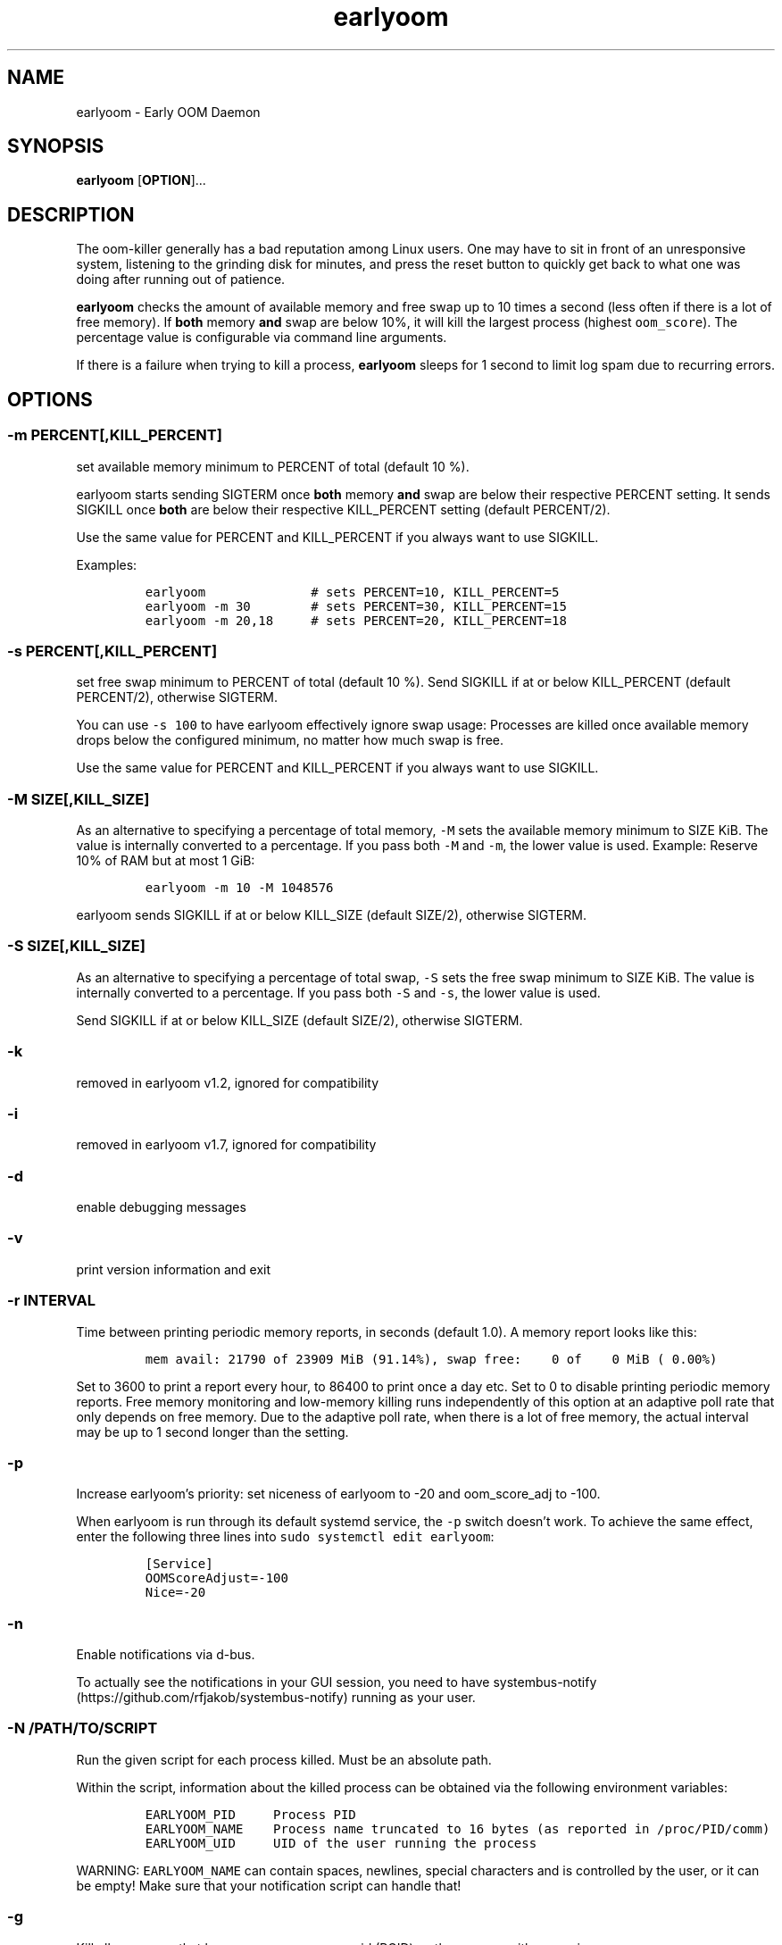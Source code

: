 .\" Automatically generated by Pandoc 2.16.2
.\"
.TH "earlyoom" "1" "" "" "General Commands Manual"
.hy
.SH NAME
.PP
earlyoom - Early OOM Daemon
.SH SYNOPSIS
.PP
\f[B]earlyoom\f[R] [\f[B]OPTION\f[R]]\&...
.SH DESCRIPTION
.PP
The oom-killer generally has a bad reputation among Linux users.
One may have to sit in front of an unresponsive system, listening to the
grinding disk for minutes, and press the reset button to quickly get
back to what one was doing after running out of patience.
.PP
\f[B]earlyoom\f[R] checks the amount of available memory and free swap
up to 10 times a second (less often if there is a lot of free memory).
If \f[B]both\f[R] memory \f[B]and\f[R] swap are below 10%, it will kill
the largest process (highest \f[C]oom_score\f[R]).
The percentage value is configurable via command line arguments.
.PP
If there is a failure when trying to kill a process, \f[B]earlyoom\f[R]
sleeps for 1 second to limit log spam due to recurring errors.
.SH OPTIONS
.SS -m PERCENT[,KILL_PERCENT]
.PP
set available memory minimum to PERCENT of total (default 10 %).
.PP
earlyoom starts sending SIGTERM once \f[B]both\f[R] memory \f[B]and\f[R]
swap are below their respective PERCENT setting.
It sends SIGKILL once \f[B]both\f[R] are below their respective
KILL_PERCENT setting (default PERCENT/2).
.PP
Use the same value for PERCENT and KILL_PERCENT if you always want to
use SIGKILL.
.PP
Examples:
.IP
.nf
\f[C]
earlyoom              # sets PERCENT=10, KILL_PERCENT=5
earlyoom -m 30        # sets PERCENT=30, KILL_PERCENT=15
earlyoom -m 20,18     # sets PERCENT=20, KILL_PERCENT=18
\f[R]
.fi
.SS -s PERCENT[,KILL_PERCENT]
.PP
set free swap minimum to PERCENT of total (default 10 %).
Send SIGKILL if at or below KILL_PERCENT (default PERCENT/2), otherwise
SIGTERM.
.PP
You can use \f[C]-s 100\f[R] to have earlyoom effectively ignore swap
usage: Processes are killed once available memory drops below the
configured minimum, no matter how much swap is free.
.PP
Use the same value for PERCENT and KILL_PERCENT if you always want to
use SIGKILL.
.SS -M SIZE[,KILL_SIZE]
.PP
As an alternative to specifying a percentage of total memory,
\f[C]-M\f[R] sets the available memory minimum to SIZE KiB.
The value is internally converted to a percentage.
If you pass both \f[C]-M\f[R] and \f[C]-m\f[R], the lower value is used.
Example: Reserve 10% of RAM but at most 1 GiB:
.IP
.nf
\f[C]
earlyoom -m 10 -M 1048576
\f[R]
.fi
.PP
earlyoom sends SIGKILL if at or below KILL_SIZE (default SIZE/2),
otherwise SIGTERM.
.SS -S SIZE[,KILL_SIZE]
.PP
As an alternative to specifying a percentage of total swap, \f[C]-S\f[R]
sets the free swap minimum to SIZE KiB.
The value is internally converted to a percentage.
If you pass both \f[C]-S\f[R] and \f[C]-s\f[R], the lower value is used.
.PP
Send SIGKILL if at or below KILL_SIZE (default SIZE/2), otherwise
SIGTERM.
.SS -k
.PP
removed in earlyoom v1.2, ignored for compatibility
.SS -i
.PP
removed in earlyoom v1.7, ignored for compatibility
.SS -d
.PP
enable debugging messages
.SS -v
.PP
print version information and exit
.SS -r INTERVAL
.PP
Time between printing periodic memory reports, in seconds (default 1.0).
A memory report looks like this:
.IP
.nf
\f[C]
mem avail: 21790 of 23909 MiB (91.14%), swap free:    0 of    0 MiB ( 0.00%)
\f[R]
.fi
.PP
Set to 3600 to print a report every hour, to 86400 to print once a day
etc.
Set to 0 to disable printing periodic memory reports.
Free memory monitoring and low-memory killing runs independently of this
option at an adaptive poll rate that only depends on free memory.
Due to the adaptive poll rate, when there is a lot of free memory, the
actual interval may be up to 1 second longer than the setting.
.SS -p
.PP
Increase earlyoom\[cq]s priority: set niceness of earlyoom to -20 and
oom_score_adj to -100.
.PP
When earlyoom is run through its default systemd service, the
\f[C]-p\f[R] switch doesn\[cq]t work.
To achieve the same effect, enter the following three lines into
\f[C]sudo systemctl edit earlyoom\f[R]:
.IP
.nf
\f[C]
[Service]
OOMScoreAdjust=-100
Nice=-20
\f[R]
.fi
.SS -n
.PP
Enable notifications via d-bus.
.PP
To actually see the notifications in your GUI session, you need to have
systembus-notify (https://github.com/rfjakob/systembus-notify) running
as your user.
.SS -N /PATH/TO/SCRIPT
.PP
Run the given script for each process killed.
Must be an absolute path.
.PP
Within the script, information about the killed process can be obtained
via the following environment variables:
.IP
.nf
\f[C]
EARLYOOM_PID     Process PID
EARLYOOM_NAME    Process name truncated to 16 bytes (as reported in /proc/PID/comm)
EARLYOOM_UID     UID of the user running the process
\f[R]
.fi
.PP
WARNING: \f[C]EARLYOOM_NAME\f[R] can contain spaces, newlines, special
characters and is controlled by the user, or it can be empty!
Make sure that your notification script can handle that!
.SS -g
.PP
Kill all processes that have same process group id (PGID) as the process
with excessive memory usage.
.PP
For example, with this flag turned on, the whole application will be
killed when one of its subprocess consumes too much memory (as long as
they all have the same PGID, of course).
.PP
Enable this flag when completely cleaning up the \[lq]entire
application\[rq] is more desirable, and you are sure that the
application puts all its processes in the same PGID.
.PP
Note that some desktop environments (GNOME, for example) put all desktop
application in the same process group as \f[C]gnome-shell\f[R].
earlyoom might kill all such processes including \f[C]gnome-shell\f[R]
when this flag is turned on.
.PP
Be sure to check how your environment behaves beforehand.
Use
.IP
.nf
\f[C]
pstree -gT
\f[R]
.fi
.PP
to show all processes with the PGID in brackets.
.SS --prefer REGEX
.PP
prefer killing processes matching REGEX (adds 300 to oom_score)
.SS --avoid REGEX
.PP
avoid killing processes matching REGEX (subtracts 300 from oom_score)
.SS --ignore REGEX
.PP
ignore processes matching REGEX.
.PP
Unlike the --avoid option, this option disables any potential killing of
the matched processes that might have occurred due to the processes
attaining a high oom_score.
.PP
Use this option with caution as other processes might be sacrificed in
place of the ignored processes when earlyoom determines to kill
processes.
.SS --dryrun
.PP
dry run (do not kill any processes)
.SS -h, --help
.PP
this help text
.SH EXIT STATUS
.PP
0: Successful program execution.
.PP
1: Other error - inspect message for details
.PP
2: Switch conflict.
.PP
4: Could not cd to /proc
.PP
5: Could not open proc
.PP
7: Could not open /proc/sysrq-trigger
.PP
13: Unknown options.
.PP
14: Wrong parameters for other options.
.PP
15: Wrong parameters for memory threshold.
.PP
16: Wrong parameters for swap threshold.
.PP
102: Could not open /proc/meminfo
.PP
103: Could not read /proc/meminfo
.PP
104: Could not find a specific entry in /proc/meminfo
.PP
105: Could not convert number when parse the contents of /proc/meminfo
.SH Why not trigger the kernel oom killer?
.PP
Earlyoom does not use \f[C]echo f > /proc/sysrq-trigger\f[R] because the
Chrome people made their browser always be the first (innocent!)
victim by setting \f[C]oom_score_adj\f[R] very high.
Instead, earlyoom finds out itself by reading through
\f[C]/proc/*/status\f[R] (actually \f[C]/proc/*/statm\f[R], which
contains the same information but is easier to parse programmatically).
.PP
Additionally, in recent kernels (tested on 4.0.5), triggering the kernel
oom killer manually may not work at all.
That is, it may only free some graphics memory (that will be allocated
immediately again) and not actually kill any process.
.SH MEMORY USAGE
.PP
About 2 MiB VmRSS.
All memory is locked using mlockall() to make sure earlyoom does not
slow down in low memory situations.
.SH BUGS
.PP
If there is zero total swap on earlyoom startup, any \f[C]-S\f[R]
(uppercase \[lq]S\[rq]) values are ignored, a warning is printed, and
default swap percentages are used.
.PP
For processes matched by \f[C]--prefer\f[R], negative
\f[C]oom_score_adj\f[R] values are not taken into account, and the
process gets an effective \f[C]oom_score\f[R] of at least 300.
See https://github.com/rfjakob/earlyoom/issues/159 for details.
.SH AUTHOR
.PP
The author of earlyoom is Jakob Unterwurzacher
\[la]jakobunt\[at]gmail.com\[ra].
.PP
This manual page was written by Yangfl \[la]mmyangfl\[at]gmail.com\[ra],
for the Debian project (and may be used by others).
